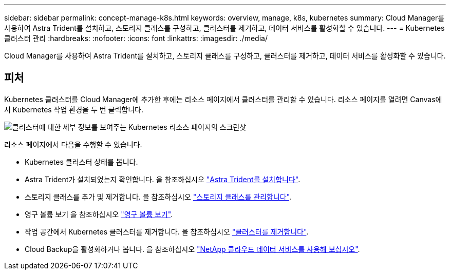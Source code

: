 ---
sidebar: sidebar 
permalink: concept-manage-k8s.html 
keywords: overview, manage, k8s, kubernetes 
summary: Cloud Manager를 사용하여 Astra Trident를 설치하고, 스토리지 클래스를 구성하고, 클러스터를 제거하고, 데이터 서비스를 활성화할 수 있습니다. 
---
= Kubernetes 클러스터 관리
:hardbreaks:
:nofooter: 
:icons: font
:linkattrs: 
:imagesdir: ./media/


Cloud Manager를 사용하여 Astra Trident를 설치하고, 스토리지 클래스를 구성하고, 클러스터를 제거하고, 데이터 서비스를 활성화할 수 있습니다.



== 피처

Kubernetes 클러스터를 Cloud Manager에 추가한 후에는 리소스 페이지에서 클러스터를 관리할 수 있습니다. 리소스 페이지를 열려면 Canvas에서 Kubernetes 작업 환경을 두 번 클릭합니다.

image:screenshot-k8s-resource-page.png["클러스터에 대한 세부 정보를 보여주는 Kubernetes 리소스 페이지의 스크린샷"]

리소스 페이지에서 다음을 수행할 수 있습니다.

* Kubernetes 클러스터 상태를 봅니다.
* Astra Trident가 설치되었는지 확인합니다. 을 참조하십시오 link:./task/task-k8s-manage-trident.html["Astra Trident를 설치합니다"].
* 스토리지 클래스를 추가 및 제거합니다. 을 참조하십시오 link:./task/task-k8s-manage-storage-classes.html["스토리지 클래스를 관리합니다"].
* 영구 볼륨 보기 을 참조하십시오 link:./task/task-k8s-manage-persistent-volumes.html["영구 볼륨 보기"].
* 작업 공간에서 Kubernetes 클러스터를 제거합니다. 을 참조하십시오 link:./task/task-k8s-manage-remove-cluster.html["클러스터를 제거합니다"].
* Cloud Backup을 활성화하거나 봅니다. 을 참조하십시오 link:./task/task-kubernetes-enable-services.html["NetApp 클라우드 데이터 서비스를 사용해 보십시오"].

